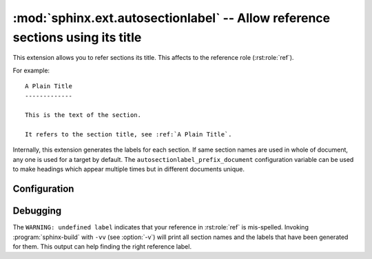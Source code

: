 .. highlight:: rest

:mod:`sphinx.ext.autosectionlabel` -- Allow reference sections using its title
==============================================================================

.. module:: sphinx.ext.autosectionlabel
   :synopsis: Allow reference section its title.

.. versionadded:: 1.4

This extension allows you to refer sections its title.  This affects to the
reference role (:rst:role:`ref`).

For example::

    A Plain Title
    -------------

    This is the text of the section.

    It refers to the section title, see :ref:`A Plain Title`.


Internally, this extension generates the labels for each section.  If same
section names are used in whole of document, any one is used for a target by
default. The ``autosectionlabel_prefix_document`` configuration variable can be
used to make headings which appear multiple times but in different documents
unique.


Configuration
-------------

.. confval:: autosectionlabel_prefix_document

   True to prefix each section label with the name of the document it is in,
   followed by a colon. For example, ``index:Introduction`` for a section
   called ``Introduction`` that appears in document ``index.rst``.  Useful for
   avoiding ambiguity when the same section heading appears in different
   documents.

.. confval:: autosectionlabel_maxdepth

   If set, autosectionlabel chooses the sections for labeling by its depth. For
   example, when set 1 to ``autosectionlabel_maxdepth``, labels are generated
   only for top level sections, and deeper sections are not labeled.  It
   defaults to ``None`` (disabled).


Debugging
---------
The ``WARNING: undefined label`` indicates that your reference in
:rst:role:`ref` is mis-spelled. Invoking :program:`sphinx-build` with ``-vv``
(see :option:`-v`) will print all section names and the labels that have been
generated for them. This output can help finding the right reference label.
